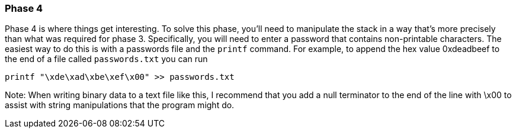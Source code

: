 === Phase 4

Phase 4 is where things get interesting. To solve this phase, you'll need to manipulate the stack
in a way that's more precisely than what was required for phase 3.
Specifically, you will need to enter a password that contains non-printable characters. The easiest
way to do this is with a passwords file and the `printf` command.
For example, to append the hex value 0xdeadbeef to the end of a file called `passwords.txt` you can
run

`printf "\xde\xad\xbe\xef\x00" >> passwords.txt`

Note: When writing binary data to a text file like this, I recommend that you add a null terminator
to the end of the line with \x00 to assist with string manipulations that the program might do.

